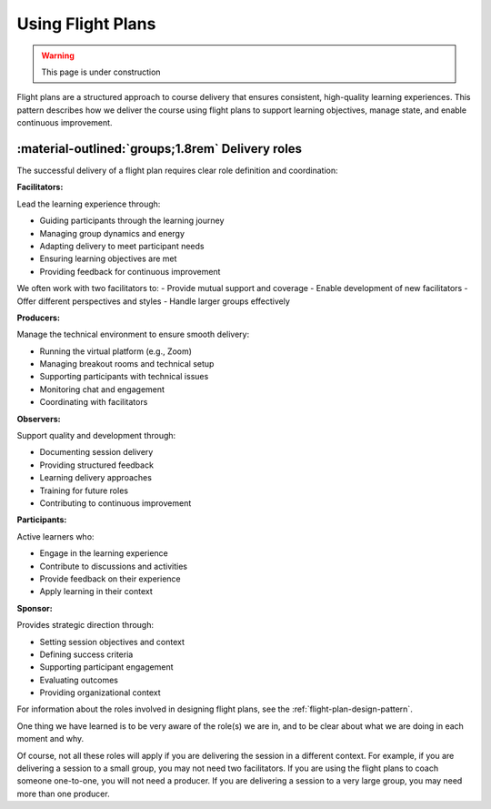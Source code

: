 .. _flight-plan-delivery-pattern:

==================
Using Flight Plans
==================

.. tags:: flight plans, facilitation, production, learning, continuous improvement

.. warning:: 
    This page is under construction

Flight plans are a structured approach to course delivery that ensures consistent, 
high-quality learning experiences. This pattern describes how we deliver the course 
using flight plans to support learning objectives, manage state, and enable 
continuous improvement.

.. todo::

   - as we do this more and more, we realise it doesn't matter what happened in the session
   - follow the patterns and it'll be fine 
   - we don't need to document every single thing that happens in the session 

-------------------------------------------------
:material-outlined:`groups;1.8rem` Delivery roles
-------------------------------------------------

The successful delivery of a flight plan requires clear role definition and coordination:

**Facilitators:**

Lead the learning experience through:

- Guiding participants through the learning journey
- Managing group dynamics and energy
- Adapting delivery to meet participant needs
- Ensuring learning objectives are met
- Providing feedback for continuous improvement

We often work with two facilitators to:
- Provide mutual support and coverage
- Enable development of new facilitators
- Offer different perspectives and styles
- Handle larger groups effectively

**Producers:**

Manage the technical environment to ensure smooth delivery:

- Running the virtual platform (e.g., Zoom)
- Managing breakout rooms and technical setup
- Supporting participants with technical issues
- Monitoring chat and engagement
- Coordinating with facilitators

**Observers:**

Support quality and development through:

- Documenting session delivery
- Providing structured feedback
- Learning delivery approaches
- Training for future roles
- Contributing to continuous improvement

**Participants:**

Active learners who:

- Engage in the learning experience
- Contribute to discussions and activities
- Provide feedback on their experience
- Apply learning in their context

**Sponsor:**

Provides strategic direction through:

- Setting session objectives and context
- Defining success criteria
- Supporting participant engagement
- Evaluating outcomes
- Providing organizational context

For information about the roles involved in designing flight plans, see the :ref:`flight-plan-design-pattern`.

One thing we have learned is to be very aware of the role(s) we are in, and to
be clear about what we are doing in each moment and why. 

Of course, not all these roles will apply if you are delivering the session in
a different context. For example, if you are delivering a session to a small
group, you may not need two facilitators. If you are using the flight plans to
coach someone one-to-one, you will not need a producer. If you are delivering a
session to a very large group, you may need more than one producer.
